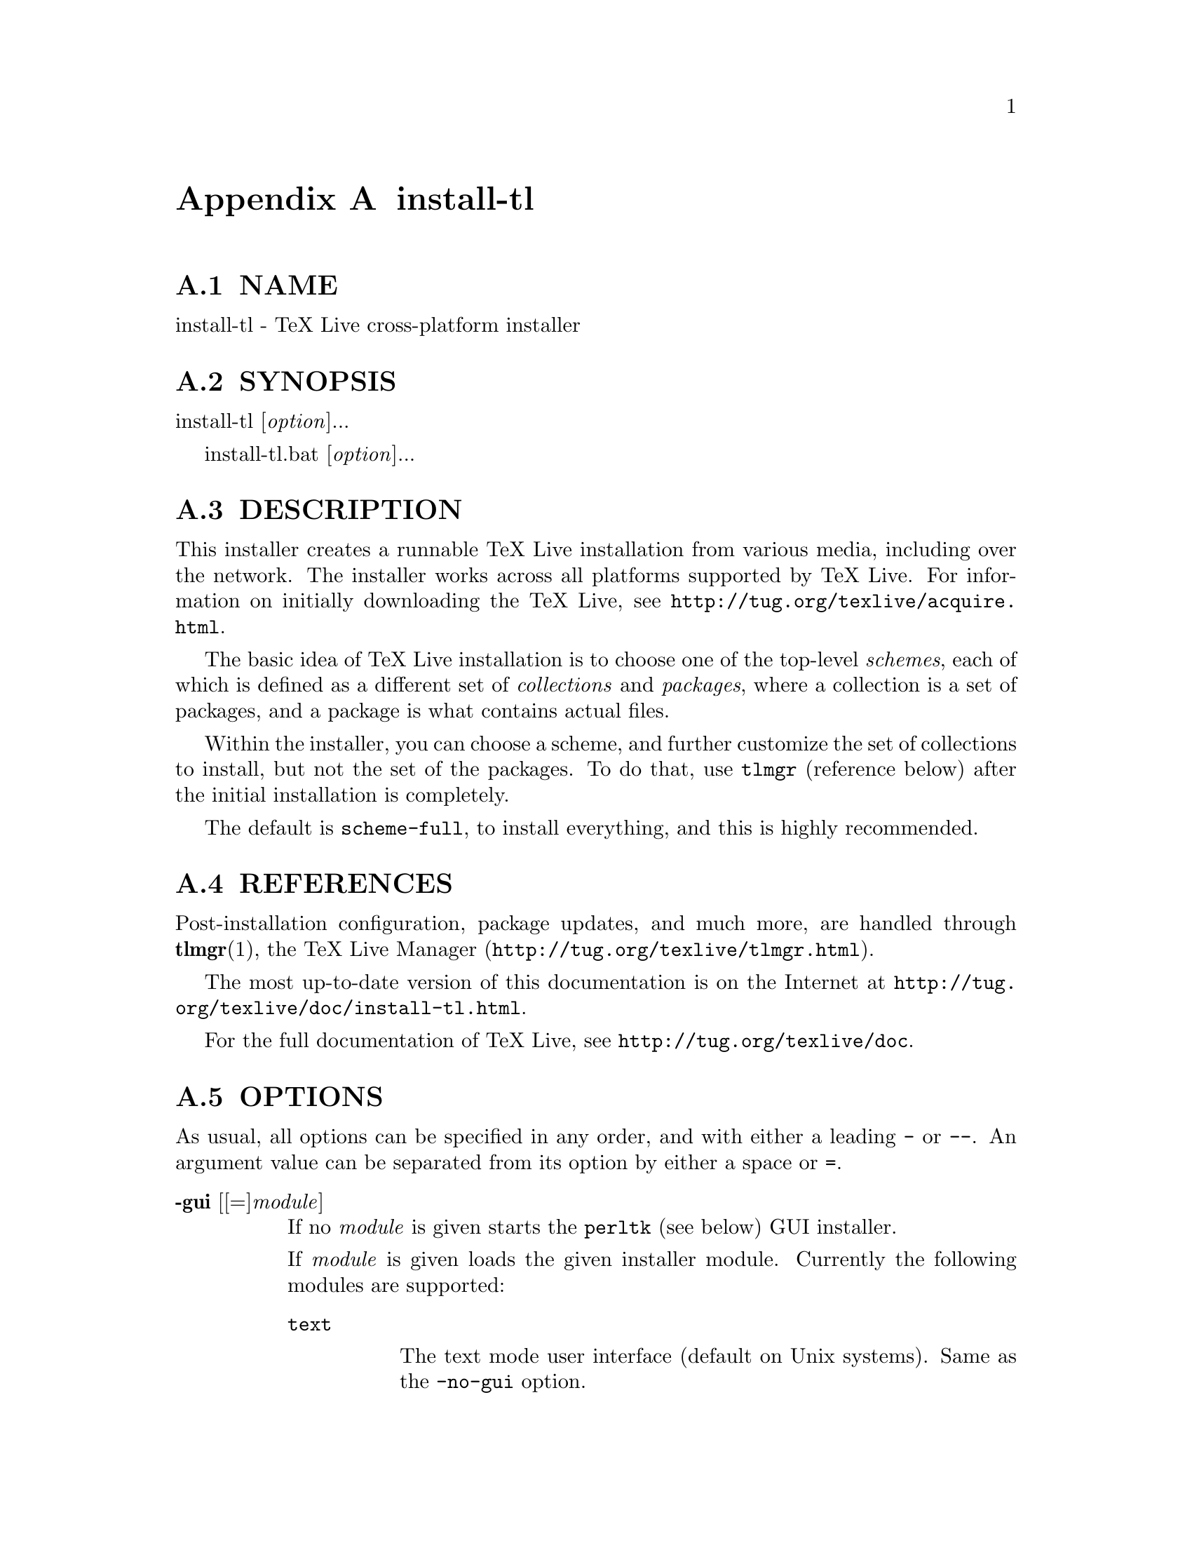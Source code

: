 @node install-tl
@appendix install-tl

@menu
* install-tl NAME::
* install-tl SYNOPSIS::
* install-tl DESCRIPTION::
* install-tl REFERENCES::
* install-tl OPTIONS::
* install-tl ENVIRONMENT VARIABLES::
* install-tl AUTHORS AND COPYRIGHT::
@end menu

@node install-tl NAME
@appendixsec NAME

install-tl - TeX Live cross-platform installer

@node install-tl SYNOPSIS
@appendixsec SYNOPSIS

install-tl [@emph{option}]...

install-tl.bat [@emph{option}]...

@node install-tl DESCRIPTION
@appendixsec DESCRIPTION

This installer creates a runnable TeX Live installation from various
media, including over the network.  The installer works across all
platforms supported by TeX Live.  For information on initially
downloading the TeX Live, see @url{http://tug.org/texlive/acquire.html}.

The basic idea of TeX Live installation is to choose one of the
top-level @emph{schemes}, each of which is defined as a different set of
@emph{collections} and @emph{packages}, where a collection is a set of packages,
and a package is what contains actual files.

Within the installer, you can choose a scheme, and further customize the
set of collections to install, but not the set of the packages.  To do
that, use @code{tlmgr} (reference below) after the initial installation is
completely.

The default is @code{scheme-full}, to install everything, and this is highly
recommended.

@node install-tl REFERENCES
@appendixsec REFERENCES

Post-installation configuration, package updates, and much more, are
handled through @strong{tlmgr}(1), the TeX Live Manager
(@url{http://tug.org/texlive/tlmgr.html}).

The most up-to-date version of this documentation is on the Internet at
@url{http://tug.org/texlive/doc/install-tl.html}.

For the full documentation of TeX Live, see
@url{http://tug.org/texlive/doc}.

@node install-tl OPTIONS
@appendixsec OPTIONS

As usual, all options can be specified in any order, and with either a
leading @code{-} or @code{--}.  An argument value can be separated from its
option by either a space or @code{=}.

@table @asis
@item @strong{-gui} [[=]@emph{module}]
@anchor{install-tl @strong{-gui} [[=]@emph{module}]}

If no @emph{module} is given starts the @code{perltk} (see below) GUI installer.

If @emph{module} is given loads the given installer module. Currently the
following modules are supported:

@table @asis
@item @code{text}
@anchor{install-tl @code{text}}

The text mode user interface (default on Unix systems).  Same as the
@code{-no-gui} option.

@item @code{wizard}
@anchor{install-tl @code{wizard}}

The wizard mode user interface (default on Windows), asking only minimal
questions before installing all of TeX Live.

@item @code{perltk}
@anchor{install-tl @code{perltk}}

The expert GUI installer, providing access to more options.  
Can also be invoked on Windows by running @code{install-tl-advanced.bat}.

@end table

The @code{perltk} and @code{wizard} modules, and thus also when calling with a
bare @code{-gui} (without @emph{module}), requires the Perl/Tk module
(@url{http://tug.org/texlive/distro.html#perltk}); if Perl/Tk is not
available, installation continues in text mode.

@item @strong{-no-gui}
@anchor{install-tl @strong{-no-gui}}

Use the text mode installer (default except on Windows).

@item @strong{-lang} @emph{llcode}
@anchor{install-tl @strong{-lang} @emph{llcode}}

By default, the GUI tries to deduce your language from the environment
(on Windows via the registry, on Unix via @code{LC_MESSAGES}). If that fails
you can select a different language by giving this option with a
language code (based on ISO 639-1).  Currently supported (but not
necessarily completely translated) are: English (en, default), Czech
(cs), German (de), French (fr), Italian (it), Japanese (ja), Dutch (nl),
Polish (pl), Brazilian Portuguese (pt_BR), Russian (ru), Slovak (sk),
Slovenian (sl), Serbian (sr), Ukrainian (uk), Vietnamese (vi),
simplified Chinese (zh_CN), and traditional Chinese (zh_TW).

@item @strong{-repository} @emph{url|path}
@anchor{install-tl @strong{-repository} @emph{url|path}}

Specify the package repository to be used as the source of the
installation, either a local directory via @code{/path/to/directory} or a
@code{file:/} url, or a network location via a @code{http://} or @code{ftp://} url.
(No other protocols are supported.)

The default is to pick a mirror automatically, using
@url{http://mirror.ctan.org/systems/texlive/tlnet}; the chosen mirror is
used for the entire download.  You can use the special argument @code{ctan}
as an abbreviation for this.  See @url{http://ctan.org} for more about CTAN
and its mirrors.

If the repository is on the network, trailing @code{/} characters and/or
trailing @code{/tlpkg} and @code{/archive} components are ignored.  For example,
you could choose a particular CTAN mirror with something like this:

@verbatim
  -repository http://ctan.example.org/its/ctan/dir/systems/texlive/tlnet
@end verbatim

Of course a real hostname and its particular top-level CTAN path
have to be specified.  The list of CTAN mirrors is available at
@url{http://ctan.org/mirrors}.

If the repository is local, the installation type (compressed or live) is
automatically determined, by checking for the presence of a
@code{archive} directory relative to the root.  Compressed is
preferred if both are available, since it is faster.  Here's an example
of using a local directory:

@verbatim
  -repository /local/TL/repository
@end verbatim

After installation is complete, you can use that installation as the
repository for another installation.  If you chose to install less than
the full scheme containing all packages, the list of available schemes
will be adjusted accordingly.

For backward compatibility and convenience, @code{--location} and @code{--repo}
are accepted as aliases for this option.

@item @strong{-select-repository}
@anchor{install-tl @strong{-select-repository}}

This option allows manual selection of a mirror from the current list of
active CTAN mirrors.  This option is supported in all installer modes
(text, wizard, perltk), and will also offer to install from local media
if available, or from a repository specified on the command line (see
above).  It's useful when the (default) automatic redirection does not
choose a good host for you.

@item @strong{-all-options}
@anchor{install-tl @strong{-all-options}}

Normally options not relevant to the current platform are not shown
(i.e., when running on Unix, Windows-specific options are omitted).
Giving this command line option allows configuring settings in the
final @code{texlive.tlpdb} that do not have any immediate effect.

@item @strong{-custom-bin} @emph{path}
@anchor{install-tl @strong{-custom-bin} @emph{path}}

If you have built your own set of TeX Live binaries (perhaps because
your platform was not supported by TeX Live out of the box), this option
allows you to specify the @emph{path} to a directory where the binaries for
the current system are present.  The installation will continue as
usual, but at the end all files from @emph{path} are copied over to
@code{bin/custom/} under your installation directory and this @code{bin/custom/}
directory is what will be added to the path for the post-install
actions.  (By the way, for information on building TeX Live, see
@url{http://tug.org/texlive/build.html}).

@item @strong{-debug-translation}
@anchor{install-tl @strong{-debug-translation}}

In GUI mode, this switch makes @code{tlmgr} report any missing, or more
likely untranslated, messages to standard error.  Helpful for
translators to see what remains to be done.

@item @strong{-force-platform} @emph{platform}
@anchor{install-tl @strong{-force-platform} @emph{platform}}

Instead of auto-detecting the current platform, use @emph{platform}.
Binaries for this platform must be present and they must actually be
runnable, or installation will fail.  @code{-force-arch} is a synonym.

@item @strong{-help}, @strong{--help}, @strong{-?}
@anchor{install-tl @strong{-help}@comma{} @strong{--help}@comma{} @strong{-?}}

Display this help and exit (on the web via
@url{http://tug.org/texlive/doc/install-tl.html}).  Sometimes the
@code{perldoc} and/or @code{PAGER} programs on the system have problems,
possibly resulting in control characters being literally output.  This
can't always be detected, but you can set the @code{NOPERLDOC} environment
variable and @code{perldoc} will not be used.

@item @strong{-in-place}
@anchor{install-tl @strong{-in-place}}

This is a quick-and-dirty installation option in case you already have
an rsync or svn checkout of TeX Live.  It will use the checkout as-is
and will just do the necessary post-install.  Be warned that the file
@code{tlpkg/texlive.tlpdb} may be rewritten, that removal has to be done
manually, and that the only realistic way to maintain this installation
is to redo it from time to time.  This option is not available via the
installer interfaces.  USE AT YOUR OWN RISK.

@item @strong{-logfile} @emph{file}
@anchor{install-tl @strong{-logfile} @emph{file}}

Write both all messages (informational, debugging, warnings) to @emph{file},
in addition to standard output or standard error.

If this option is not given, the installer will create a log file
in the root of the writable installation tree,
for example, @code{/usr/local/texlive/YYYY/install-tl.log} for the @emph{YYYY}
release.

@item @strong{-no-cls}
@anchor{install-tl @strong{-no-cls}}

(only for text mode installer) do not clear the screen when entering
a new menu (for debugging purposes).

@item @strong{-non-admin}
@anchor{install-tl @strong{-non-admin}}

For Windows only: configure for the current user, not for all users.

@item @strong{--persistent-downloads}
@anchor{install-tl @strong{--persistent-downloads}}

@item @strong{--no-persistent-downloads}
@anchor{install-tl @strong{--no-persistent-downloads}}

For network installs, activating this option makes the installer try to
set up a persistent connection using the @code{Net::LWP} Perl module.  This
opens only one connection between your computer and the server per
session and reuses it, instead of initiating a new download for each
package, which typically yields a significant speed-up.

This option is turned on by default, and the installation program will
fall back to using @code{wget} if this is not possible.  To disable usage of
LWP and persistent connections, use @code{--no-persistent-downloads}.

@item @strong{-portable}
@anchor{install-tl @strong{-portable}}

Install for portable use, e.g., on a USB stick.  Also selectable from
within the perltk and text installers.

@item @strong{-print-platform}
@anchor{install-tl @strong{-print-platform}}

Print the TeX Live identifier for the detected platform
(hardware/operating system) combination to standard output, and exit.
@code{-print-arch} is a synonym.

@item @strong{-profile} @emph{profile}
@anchor{install-tl @strong{-profile} @emph{profile}}

Load the file @emph{profile} and do the installation with no user
interaction, that is, a batch (unattended) install.

A @emph{profile} file contains all the values needed to perform an
installation.  After a normal installation has finished, a profile for
that exact installation is written to the file
DEST/tlpkg/texlive.profile.  That file can be given as the argument to
@code{-profile} to redo the exact same installation on a different system,
for example.  Alternatively, you can use a custom profile, most easily
created by starting from a generated one and changing values, or an
empty file, which will take all the defaults.

Normally a profile has to specify the value @code{1} for each collection to
be installed, even if the scheme is specified.  This follows from the
logic of the installer in that you can first select a scheme and then
change the collections being installed.  But for convenience there is an
exception to this within profiles: If the profile contains a variable
for @code{selected_scheme} and @emph{no} collection variables at all are defined
in the profile, then the collections which the specified scheme requires
are installed.

Thus, a line @code{selected_scheme scheme-medium} together with the
definitions of the installation directories (@code{TEXDIR}, @code{TEXMFHOME},
@code{TEXMFLOCAL}, @code{TEXMFSYSCONFIG}, @code{TEXMFSYSVAR}) suffices to install
the medium scheme with all default options.

@item @strong{-q}
@anchor{install-tl @strong{-q}}

Omit normal informational messages.

@item @strong{-scheme} @emph{scheme}
@anchor{install-tl @strong{-scheme} @emph{scheme}}

Schemes are the highest level of package grouping in TeX Live; the
default is to use the @code{full} scheme, which includes everything.  This
option overrides that default.  You can change the scheme again before
the actual installation with the usual menu.  The @emph{scheme} argument may
optionally have a prefix @code{scheme-}.  The list of supported scheme names
depends on what your package repository provides; see the interactive
menu list.

@item @strong{-v}
@anchor{install-tl @strong{-v}}

Include verbose debugging messages; repeat for maximum debugging, as in
@code{-v -v}.  (Further repeats are accepted but ignored.)

@item @strong{-version}, @strong{--version}
@anchor{install-tl @strong{-version}@comma{} @strong{--version}}

Output version information and exit.  If @code{-v} has also been given the
revisions of the used modules are reported, too.

@end table

@node install-tl ENVIRONMENT VARIABLES
@appendixsec ENVIRONMENT VARIABLES

For ease in scripting and debugging, @code{install-tl} will look for the
following environment variables.  They are not of interest in normal
user installations.

@table @asis
@item @code{TEXLIVE_INSTALL_ENV_NOCHECK}
@anchor{install-tl @code{TEXLIVE_INSTALL_ENV_NOCHECK}}

Omit the check for environment variables containing the string @code{tex}.
People developing TeX-related software are likely to have many such
variables.

@item @code{TEXLIVE_INSTALL_NO_CONTEXT_CACHE}
@anchor{install-tl @code{TEXLIVE_INSTALL_NO_CONTEXT_CACHE}}

Omit creating the ConTeXt cache.  This is useful for redistributors.

@item @code{TEXLIVE_INSTALL_PREFIX}
@anchor{install-tl @code{TEXLIVE_INSTALL_PREFIX}}

@item @code{TEXLIVE_INSTALL_TEXMFCONFIG}
@anchor{install-tl @code{TEXLIVE_INSTALL_TEXMFCONFIG}}

@item @code{TEXLIVE_INSTALL_TEXMFHOME}
@anchor{install-tl @code{TEXLIVE_INSTALL_TEXMFHOME}}

@item @code{TEXLIVE_INSTALL_TEXMFLOCAL}
@anchor{install-tl @code{TEXLIVE_INSTALL_TEXMFLOCAL}}

@item @code{TEXLIVE_INSTALL_TEXMFSYSCONFIG}
@anchor{install-tl @code{TEXLIVE_INSTALL_TEXMFSYSCONFIG}}

@item @code{TEXLIVE_INSTALL_TEXMFSYSVAR}
@anchor{install-tl @code{TEXLIVE_INSTALL_TEXMFSYSVAR}}

@item @code{TEXLIVE_INSTALL_TEXMFVAR}
@anchor{install-tl @code{TEXLIVE_INSTALL_TEXMFVAR}}

Specify the respective directories.

@item @code{NOPERLDOC}
@anchor{install-tl @code{NOPERLDOC}}

Don't try to run the @code{--help} message through @code{perldoc}.

@end table

@node install-tl AUTHORS AND COPYRIGHT
@appendixsec AUTHORS AND COPYRIGHT

This script and its documentation were written for the TeX Live
distribution (@url{http://tug.org/texlive}) and both are licensed under the
GNU General Public License Version 2 or later.

